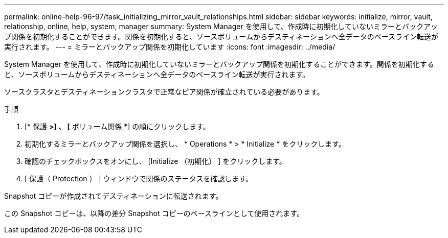 ---
permalink: online-help-96-97/task_initializing_mirror_vault_relationships.html 
sidebar: sidebar 
keywords: initialize, mirror, vault, relationship, online, help, system, manager 
summary: System Manager を使用して、作成時に初期化していないミラーとバックアップ関係を初期化することができます。関係を初期化すると、ソースボリュームからデスティネーションへ全データのベースライン転送が実行されます。 
---
= ミラーとバックアップ関係を初期化しています
:icons: font
:imagesdir: ../media/


[role="lead"]
System Manager を使用して、作成時に初期化していないミラーとバックアップ関係を初期化することができます。関係を初期化すると、ソースボリュームからデスティネーションへ全データのベースライン転送が実行されます。

ソースクラスタとデスティネーションクラスタで正常なピア関係が確立されている必要があります。

.手順
. [* 保護 *>] 、 [* ボリューム関係 *] の順にクリックします。
. 初期化するミラーとバックアップ関係を選択し、 * Operations * > * Initialize * をクリックします。
. 確認のチェックボックスをオンにし、 [Initialize （初期化） ] をクリックします。
. [ 保護（ Protection ） ] ウィンドウで関係のステータスを確認します。


Snapshot コピーが作成されてデスティネーションに転送されます。

この Snapshot コピーは、以降の差分 Snapshot コピーのベースラインとして使用されます。
